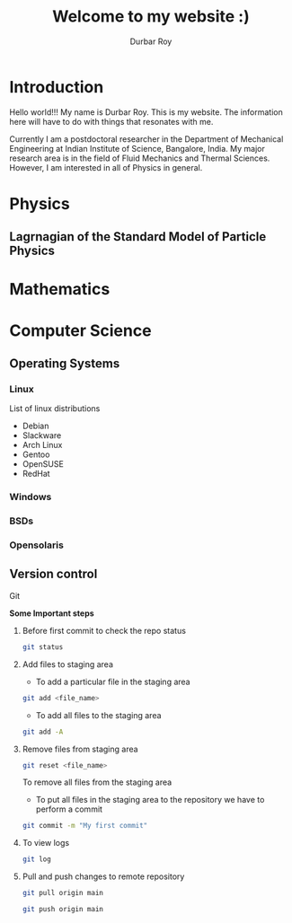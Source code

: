 #+title: Welcome to my website :)
#+author: Durbar Roy

* Introduction

Hello world!!! My name is Durbar Roy.
This is my website. The information here will have
to do with things that resonates with me.

Currently I am a postdoctoral researcher in the Department of Mechanical Engineering at Indian Institute of Science, Bangalore, India.
My major research area is in the field of Fluid Mechanics and Thermal Sciences. However, I am interested in all of Physics in general.
  

* Physics

** Lagrnagian of the Standard Model of Particle Physics

[[file:standard-model-of-particle-physics-lagrangian.jpeg]]
  
* Mathematics
* Computer Science
** Operating Systems
*** Linux
List of linux distributions
- Debian
- Slackware
- Arch Linux
- Gentoo
- OpenSUSE
- RedHat
*** Windows
*** BSDs
*** Opensolaris
** Version control
**** Git

*Some Important steps*

***** Before first commit to check the repo status
#+begin_src bash
  git status
#+end_src

***** Add files to staging area

- To add a particular file in the staging area

#+begin_src bash
  git add <file_name>
#+end_src

- To add all files to the staging area
#+begin_src bash
  git add -A
#+end_src

***** Remove files from staging area
#+begin_src bash
  git reset <file_name>
#+end_src

To remove all files from the staging area

- To put all files in the staging area to the repository we
  have to perform a commit
#+begin_src bash
  git commit -m "My first commit"
#+end_src

***** To view logs
#+begin_src bash
  git log
#+end_src

***** Pull and push changes to remote repository
#+begin_src bash
  git pull origin main
#+end_src

#+begin_src bash
  git push origin main
#+end_src
